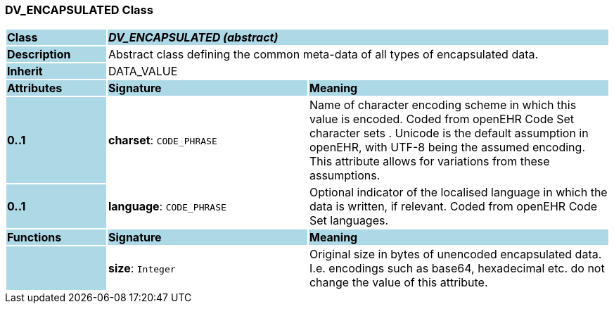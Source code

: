 === DV_ENCAPSULATED Class

[cols="^1,2,3"]
|===
|*Class*
{set:cellbgcolor:lightblue}
2+^|*_DV_ENCAPSULATED (abstract)_*

|*Description*
{set:cellbgcolor:lightblue}
2+|Abstract class defining the common meta-data of all types of encapsulated data.
{set:cellbgcolor!}

|*Inherit*
{set:cellbgcolor:lightblue}
2+|DATA_VALUE
{set:cellbgcolor!}

|*Attributes*
{set:cellbgcolor:lightblue}
^|*Signature*
^|*Meaning*

|*0..1*
{set:cellbgcolor:lightblue}
|*charset*: `CODE_PHRASE`
{set:cellbgcolor!}
|Name of character encoding scheme in which this value is encoded. Coded from openEHR Code Set  character sets . Unicode is the default assumption in openEHR, with UTF-8 being the assumed encoding. This attribute allows for variations from these assumptions. 

|*0..1*
{set:cellbgcolor:lightblue}
|*language*: `CODE_PHRASE`
{set:cellbgcolor!}
|Optional indicator of the localised language in which the data is written, if relevant. Coded from openEHR Code Set  languages.
|*Functions*
{set:cellbgcolor:lightblue}
^|*Signature*
^|*Meaning*

|
{set:cellbgcolor:lightblue}
|*size*: `Integer`
{set:cellbgcolor!}
|Original size in bytes of unencoded encapsulated data. I.e. encodings such as base64, hexadecimal etc. do not change the value of this attribute. 
|===

